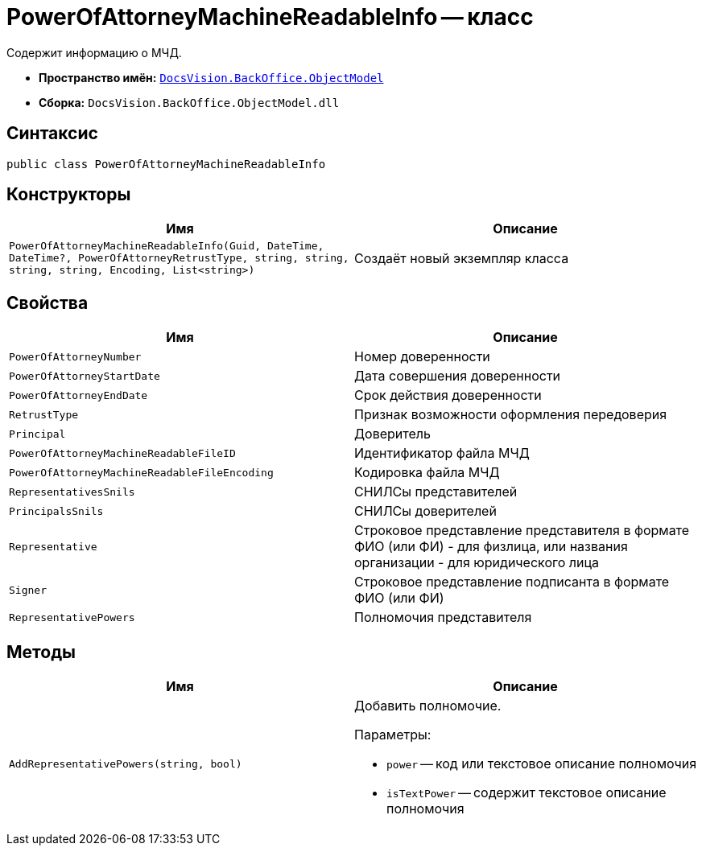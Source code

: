 = PowerOfAttorneyMachineReadableInfo -- класс

Содержит информацию о МЧД.

* *Пространство имён:* `xref:Platform-ObjectModel:ObjectModel_NS.adoc[DocsVision.BackOffice.ObjectModel]`
* *Сборка:* `DocsVision.BackOffice.ObjectModel.dll`

== Синтаксис

[source,csharp]
----
public class PowerOfAttorneyMachineReadableInfo
----

== Конструкторы

[cols=",",options="header"]
|===
|Имя |Описание

|`PowerOfAttorneyMachineReadableInfo(Guid,
DateTime,
DateTime?,
PowerOfAttorneyRetrustType,
string,
string,
string,
string,
Encoding,
List<string>)` |Создаёт новый экземпляр класса
|===

== Свойства

[cols=",",options="header"]
|===
|Имя |Описание

|`PowerOfAttorneyNumber` |Номер доверенности
|`PowerOfAttorneyStartDate` |Дата совершения доверенности
|`PowerOfAttorneyEndDate` |Срок действия доверенности
|`RetrustType` |Признак возможности оформления передоверия
|`Principal` |Доверитель
|`PowerOfAttorneyMachineReadableFileID` |Идентификатор файла МЧД
|`PowerOfAttorneyMachineReadableFileEncoding` |Кодировка файла МЧД
|`RepresentativesSnils` |СНИЛСы представителей
|`PrincipalsSnils` |СНИЛСы доверителей
|`Representative` |Строковое представление представителя в формате ФИО (или ФИ) - для физлица, или названия организации - для юридического лица
|`Signer` |Строковое представление подписанта в формате ФИО (или ФИ)
|`RepresentativePowers` |Полномочия представителя
|===

== Методы

[cols=",",options="header"]
|===
|Имя |Описание

|`AddRepresentativePowers(string, bool)`
a|Добавить полномочие.

.Параметры:
* `power` -- код или текстовое описание полномочия
* `isTextPower` -- содержит текстовое описание полномочия
|===
